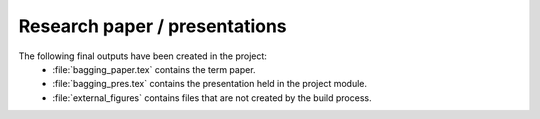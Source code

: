 .. _paper:

******************************
Research paper / presentations
******************************

The following final outputs have been created in the project:
    * :file:`bagging_paper.tex` contains the term paper.
    * :file:`bagging_pres.tex` contains the presentation held in the project module.
    * :file:`external_figures` contains files that are not created by the build process.
